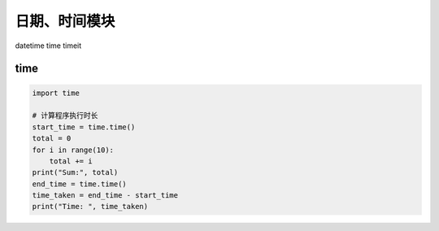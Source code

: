 日期、时间模块
==============

datetime
time
timeit

time
----
.. code-block:: python

    import time

    # 计算程序执行时长
    start_time = time.time()
    total = 0
    for i in range(10):
        total += i
    print("Sum:", total)
    end_time = time.time()
    time_taken = end_time - start_time
    print("Time: ", time_taken)
